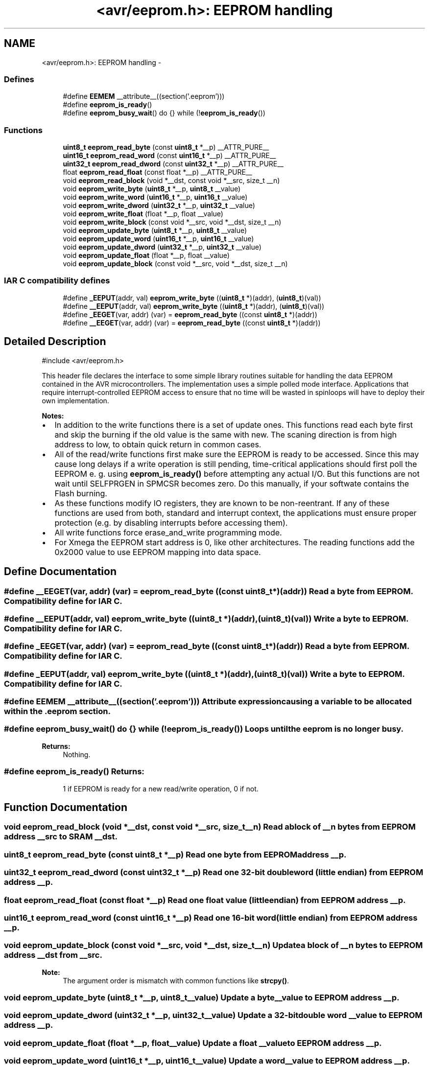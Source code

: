 .TH "<avr/eeprom.h>: EEPROM handling" 3 "Thu Dec 29 2011" "Version 1.8.0" "avr-libc" \" -*- nroff -*-
.ad l
.nh
.SH NAME
<avr/eeprom.h>: EEPROM handling \- 
.SS "Defines"

.in +1c
.ti -1c
.RI "#define \fBEEMEM\fP   __attribute__((section('\&.eeprom')))"
.br
.ti -1c
.RI "#define \fBeeprom_is_ready\fP()"
.br
.ti -1c
.RI "#define \fBeeprom_busy_wait\fP()   do {} while (!\fBeeprom_is_ready\fP())"
.br
.in -1c
.SS "Functions"

.in +1c
.ti -1c
.RI "\fBuint8_t\fP \fBeeprom_read_byte\fP (const \fBuint8_t\fP *__p) __ATTR_PURE__"
.br
.ti -1c
.RI "\fBuint16_t\fP \fBeeprom_read_word\fP (const \fBuint16_t\fP *__p) __ATTR_PURE__"
.br
.ti -1c
.RI "\fBuint32_t\fP \fBeeprom_read_dword\fP (const \fBuint32_t\fP *__p) __ATTR_PURE__"
.br
.ti -1c
.RI "float \fBeeprom_read_float\fP (const float *__p) __ATTR_PURE__"
.br
.ti -1c
.RI "void \fBeeprom_read_block\fP (void *__dst, const void *__src, size_t __n)"
.br
.ti -1c
.RI "void \fBeeprom_write_byte\fP (\fBuint8_t\fP *__p, \fBuint8_t\fP __value)"
.br
.ti -1c
.RI "void \fBeeprom_write_word\fP (\fBuint16_t\fP *__p, \fBuint16_t\fP __value)"
.br
.ti -1c
.RI "void \fBeeprom_write_dword\fP (\fBuint32_t\fP *__p, \fBuint32_t\fP __value)"
.br
.ti -1c
.RI "void \fBeeprom_write_float\fP (float *__p, float __value)"
.br
.ti -1c
.RI "void \fBeeprom_write_block\fP (const void *__src, void *__dst, size_t __n)"
.br
.ti -1c
.RI "void \fBeeprom_update_byte\fP (\fBuint8_t\fP *__p, \fBuint8_t\fP __value)"
.br
.ti -1c
.RI "void \fBeeprom_update_word\fP (\fBuint16_t\fP *__p, \fBuint16_t\fP __value)"
.br
.ti -1c
.RI "void \fBeeprom_update_dword\fP (\fBuint32_t\fP *__p, \fBuint32_t\fP __value)"
.br
.ti -1c
.RI "void \fBeeprom_update_float\fP (float *__p, float __value)"
.br
.ti -1c
.RI "void \fBeeprom_update_block\fP (const void *__src, void *__dst, size_t __n)"
.br
.in -1c
.SS "IAR C compatibility defines"

.in +1c
.ti -1c
.RI "#define \fB_EEPUT\fP(addr, val)   \fBeeprom_write_byte\fP ((\fBuint8_t\fP *)(addr), (\fBuint8_t\fP)(val))"
.br
.ti -1c
.RI "#define \fB__EEPUT\fP(addr, val)   \fBeeprom_write_byte\fP ((\fBuint8_t\fP *)(addr), (\fBuint8_t\fP)(val))"
.br
.ti -1c
.RI "#define \fB_EEGET\fP(var, addr)   (var) = \fBeeprom_read_byte\fP ((const \fBuint8_t\fP *)(addr))"
.br
.ti -1c
.RI "#define \fB__EEGET\fP(var, addr)   (var) = \fBeeprom_read_byte\fP ((const \fBuint8_t\fP *)(addr))"
.br
.in -1c
.SH "Detailed Description"
.PP 
.PP
.nf
 #include <avr/eeprom\&.h> 
.fi
.PP
.PP
This header file declares the interface to some simple library routines suitable for handling the data EEPROM contained in the AVR microcontrollers\&. The implementation uses a simple polled mode interface\&. Applications that require interrupt-controlled EEPROM access to ensure that no time will be wasted in spinloops will have to deploy their own implementation\&.
.PP
\fBNotes:\fP
.RS 4

.RE
.PP
.IP "\(bu" 2
In addition to the write functions there is a set of update ones\&. This functions read each byte first and skip the burning if the old value is the same with new\&. The scaning direction is from high address to low, to obtain quick return in common cases\&.
.PP
.PP
.IP "\(bu" 2
All of the read/write functions first make sure the EEPROM is ready to be accessed\&. Since this may cause long delays if a write operation is still pending, time-critical applications should first poll the EEPROM e\&. g\&. using \fBeeprom_is_ready()\fP before attempting any actual I/O\&. But this functions are not wait until SELFPRGEN in SPMCSR becomes zero\&. Do this manually, if your softwate contains the Flash burning\&.
.PP
.PP
.IP "\(bu" 2
As these functions modify IO registers, they are known to be non-reentrant\&. If any of these functions are used from both, standard and interrupt context, the applications must ensure proper protection (e\&.g\&. by disabling interrupts before accessing them)\&.
.PP
.PP
.IP "\(bu" 2
All write functions force erase_and_write programming mode\&.
.PP
.PP
.IP "\(bu" 2
For Xmega the EEPROM start address is 0, like other architectures\&. The reading functions add the 0x2000 value to use EEPROM mapping into data space\&. 
.PP

.SH "Define Documentation"
.PP 
.SS "#define \fB__EEGET\fP(var, addr)   (var) = \fBeeprom_read_byte\fP ((const \fBuint8_t\fP *)(addr))"Read a byte from EEPROM\&. Compatibility define for IAR C\&. 
.SS "#define \fB__EEPUT\fP(addr, val)   \fBeeprom_write_byte\fP ((\fBuint8_t\fP *)(addr), (\fBuint8_t\fP)(val))"Write a byte to EEPROM\&. Compatibility define for IAR C\&. 
.SS "#define \fB_EEGET\fP(var, addr)   (var) = \fBeeprom_read_byte\fP ((const \fBuint8_t\fP *)(addr))"Read a byte from EEPROM\&. Compatibility define for IAR C\&. 
.SS "#define \fB_EEPUT\fP(addr, val)   \fBeeprom_write_byte\fP ((\fBuint8_t\fP *)(addr), (\fBuint8_t\fP)(val))"Write a byte to EEPROM\&. Compatibility define for IAR C\&. 
.SS "#define \fBEEMEM\fP   __attribute__((section('\&.eeprom')))"Attribute expression causing a variable to be allocated within the \&.eeprom section\&. 
.SS "#define \fBeeprom_busy_wait\fP()   do {} while (!\fBeeprom_is_ready\fP())"Loops until the eeprom is no longer busy\&. 
.PP
\fBReturns:\fP
.RS 4
Nothing\&. 
.RE
.PP

.SS "#define \fBeeprom_is_ready\fP()"\fBReturns:\fP
.RS 4
1 if EEPROM is ready for a new read/write operation, 0 if not\&. 
.RE
.PP

.SH "Function Documentation"
.PP 
.SS "void \fBeeprom_read_block\fP (void *__dst, const void *__src, size_t__n)"Read a block of \fI__n\fP bytes from EEPROM address \fI__src\fP to SRAM \fI__dst\fP\&. 
.SS "\fBuint8_t\fP \fBeeprom_read_byte\fP (const \fBuint8_t\fP *__p)"Read one byte from EEPROM address \fI__p\fP\&. 
.SS "\fBuint32_t\fP \fBeeprom_read_dword\fP (const \fBuint32_t\fP *__p)"Read one 32-bit double word (little endian) from EEPROM address \fI__p\fP\&. 
.SS "float \fBeeprom_read_float\fP (const float *__p)"Read one float value (little endian) from EEPROM address \fI__p\fP\&. 
.SS "\fBuint16_t\fP \fBeeprom_read_word\fP (const \fBuint16_t\fP *__p)"Read one 16-bit word (little endian) from EEPROM address \fI__p\fP\&. 
.SS "void \fBeeprom_update_block\fP (const void *__src, void *__dst, size_t__n)"Update a block of \fI__n\fP bytes to EEPROM address \fI__dst\fP from \fI__src\fP\&. 
.PP
\fBNote:\fP
.RS 4
The argument order is mismatch with common functions like \fBstrcpy()\fP\&. 
.RE
.PP

.SS "void \fBeeprom_update_byte\fP (\fBuint8_t\fP *__p, \fBuint8_t\fP__value)"Update a byte \fI__value\fP to EEPROM address \fI__p\fP\&. 
.SS "void \fBeeprom_update_dword\fP (\fBuint32_t\fP *__p, \fBuint32_t\fP__value)"Update a 32-bit double word \fI__value\fP to EEPROM address \fI__p\fP\&. 
.SS "void \fBeeprom_update_float\fP (float *__p, float__value)"Update a float \fI__value\fP to EEPROM address \fI__p\fP\&. 
.SS "void \fBeeprom_update_word\fP (\fBuint16_t\fP *__p, \fBuint16_t\fP__value)"Update a word \fI__value\fP to EEPROM address \fI__p\fP\&. 
.SS "void \fBeeprom_write_block\fP (const void *__src, void *__dst, size_t__n)"Write a block of \fI__n\fP bytes to EEPROM address \fI__dst\fP from \fI__src\fP\&. 
.PP
\fBNote:\fP
.RS 4
The argument order is mismatch with common functions like \fBstrcpy()\fP\&. 
.RE
.PP

.SS "void \fBeeprom_write_byte\fP (\fBuint8_t\fP *__p, \fBuint8_t\fP__value)"Write a byte \fI__value\fP to EEPROM address \fI__p\fP\&. 
.SS "void \fBeeprom_write_dword\fP (\fBuint32_t\fP *__p, \fBuint32_t\fP__value)"Write a 32-bit double word \fI__value\fP to EEPROM address \fI__p\fP\&. 
.SS "void \fBeeprom_write_float\fP (float *__p, float__value)"Write a float \fI__value\fP to EEPROM address \fI__p\fP\&. 
.SS "void \fBeeprom_write_word\fP (\fBuint16_t\fP *__p, \fBuint16_t\fP__value)"Write a word \fI__value\fP to EEPROM address \fI__p\fP\&. 
.SH "Author"
.PP 
Generated automatically by Doxygen for avr-libc from the source code\&.
